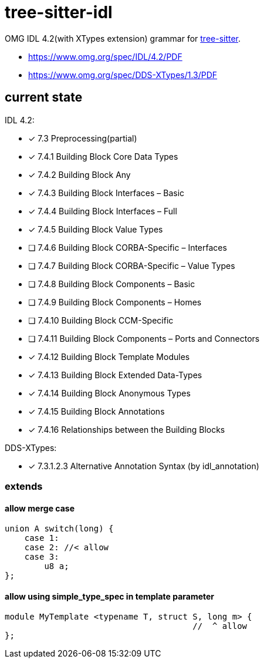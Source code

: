 = tree-sitter-idl

OMG IDL 4.2(with XTypes extension) grammar for https://github.com/tree-sitter/tree-sitter[tree-sitter].

- https://www.omg.org/spec/IDL/4.2/PDF
- https://www.omg.org/spec/DDS-XTypes/1.3/PDF

== current state

IDL 4.2:

* [x] 7.3 Preprocessing(partial)
* [x] 7.4.1 Building Block Core Data Types
* [x] 7.4.2 Building Block Any
* [x] 7.4.3 Building Block Interfaces – Basic
* [x] 7.4.4 Building Block Interfaces – Full
* [x] 7.4.5 Building Block Value Types
* [ ] 7.4.6 Building Block CORBA-Specific – Interfaces
* [ ] 7.4.7 Building Block CORBA-Specific – Value Types
* [ ] 7.4.8 Building Block Components – Basic
* [ ] 7.4.9 Building Block Components – Homes
* [ ] 7.4.10 Building Block CCM-Specific
* [ ] 7.4.11 Building Block Components – Ports and Connectors
* [x] 7.4.12 Building Block Template Modules
* [x] 7.4.13 Building Block Extended Data-Types
* [x] 7.4.14 Building Block Anonymous Types
* [x] 7.4.15 Building Block Annotations
* [x] 7.4.16 Relationships between the Building Blocks

DDS-XTypes:

* [x] 7.3.1.2.3 Alternative Annotation Syntax (by idl_annotation)

=== extends

==== allow merge case

[, idl]
----
union A switch(long) {
    case 1:
    case 2: //< allow
    case 3:
        u8 a;
};
----

==== allow using simple_type_spec in template parameter

[, idl]
----
module MyTemplate <typename T, struct S, long m> {
                                      //  ^ allow
};
----
